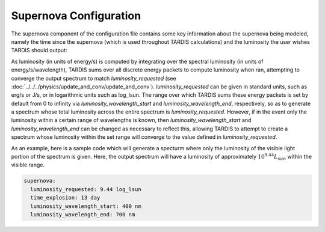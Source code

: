 .. _supernova-config:

***********************
Supernova Configuration
***********************

The supernova component of the configuration file contains some key information about the supernova being modeled, namely the time since the supernova (which is used throughout TARDIS calculations) and the luminosity the user wishes TARDIS should output:

.. jsonschema:: schemas/supernova.yml

As luminosity (in units of energy/s) is computed by integrating over the spectral luminosity (in units of energy/s/wavelength), TARDIS sums over all discrete energy packets to compute luminosity when ran, attempting to converge the output spectrum to match `luminosity_requested` (see :doc:`../../../physics/update_and_conv/update_and_conv`). `luminosity_requested` can be given in standard units, such as erg/s or J/s, or in logarithmic units such as log_lsun. The range over which TARDIS sums these energy packets is set by default from 0 to infinity via `luminosity_wavelength_start` and `luminosity_wavelength_end`, respectively, so as to generate a spectrum whose total luminosity across the entire spectrum is `luminosity_requested`. However, if in the event only the luminosity within a certain range of wavelengths is known, then `luminosity_wavelength_start` and `luminosity_wavelength_end` can be changed as necessary to reflect this, allowing TARDIS to attempt to create a spectrum whose luminosity within the set range will converge to the value defined in `luminosity_requested`.

As an example, here is a sample code which will generate a specturm where only the luminosity of the visible light portion of the spectrum is given. Here, the output spectrum will have a luminosity of approximately :math:`10^{9.44}L_{sun}` within the visible range.  

.. code-block:: yaml
        
    supernova:
      luminosity_requested: 9.44 log_lsun
      time_explosion: 13 day
      luminosity_wavelength_start: 400 nm
      luminosity_wavelength_end: 700 nm


